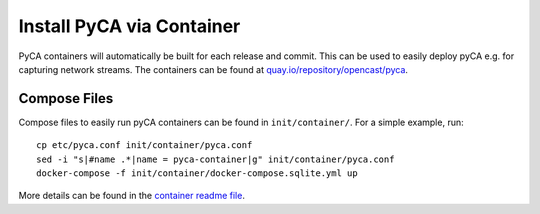 Install PyCA via Container
==========================

PyCA containers will automatically be built for each release and commit.
This can be used to easily deploy pyCA e.g. for capturing network streams.
The containers can be found at `quay.io/repository/opencast/pyca <https://quay.io/repository/opencast/pyca>`_.


Compose Files
-------------

Compose files to easily run pyCA containers can be found in ``init/container/``.
For a simple example, run::

    cp etc/pyca.conf init/container/pyca.conf
    sed -i "s|#name .*|name = pyca-container|g" init/container/pyca.conf
    docker-compose -f init/container/docker-compose.sqlite.yml up

More details can be found in the `container readme file <../../init/container/README.rst>`_.
